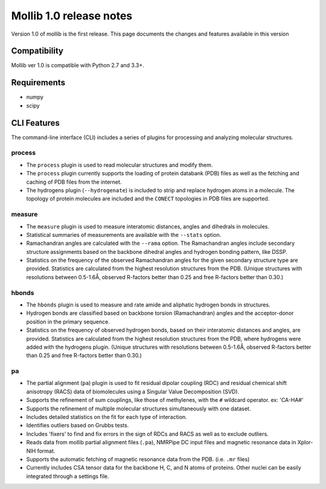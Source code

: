 Mollib 1.0 release notes
========================

Version 1.0 of mollib is the first release. This page documents the changes
and features available in this version

Compatibility
-------------

Mollib ver 1.0 is compatible with Python 2.7 and 3.3+.

Requirements
------------

- numpy
- scipy

CLI Features
------------

The command-line interface (CLI) includes a series of plugins for processing
and analyzing molecular structures.

process
^^^^^^^

- The ``process`` plugin is used to read molecular structures and modify them.

- The ``process`` plugin currently supports the loading of protein databank
  (PDB) files as well as the fetching and caching of PDB files from the
  internet.

- The hydrogens plugin (``--hydrogenate``) is included to strip and replace
  hydrogen atoms in a molecule. The topology of protein molecules are included
  and the ``CONECT`` topologies in PDB files are supported.

measure
^^^^^^^

- The ``measure`` plugin is used to measure interatomic distances, angles and
  dihedrals in molecules.

- Statistical summaries of measurements are available with the ``--stats``
  option.

- Ramachandran angles are calculated with the ``--rama`` option. The
  Ramachandran angles include secondary structure assignments based on the
  backbone dihedral angles and hydrogen bonding pattern, like DSSP.

- Statistics on the frequency of the observed Ramachandran angles for the given
  secondary structure type are provided. Statistics are calculated from the
  highest resolution structures from the PDB. (Unique structures with
  resolutions between 0.5-1.6Å‚ observed R-factors better than 0.25 and free
  R-factors better than 0.30.)

hbonds
^^^^^^

- The ``hbonds`` plugin is used to measure and rate amide and aliphatic
  hydrogen bonds in structures.

- Hydrogen bonds are classified based on backbone torsion (Ramachandran)
  angles and the acceptor-donor position in the primary sequence.

- Statistics on the frequency of observed hydrogen bonds, based on their
  interatomic distances and angles, are provided. Statistics are calculated
  from the highest resolution structures from the PDB, where hydrogens were
  added with the hydrogens plugin. (Unique structures with resolutions between
  0.5-1.6Å‚ observed R-factors better than 0.25 and free R-factors better than
  0.30.)

pa
^^

- The partial alignment (``pa``) plugin is used to fit residual dipolar coupling
  (RDC) and residual chemical shift anisotropy (RACS) data of biomolecules using
  a Singular Value Decomposition (SVD).

- Supports the refinement of sum couplings, like those of methylenes, with the
  ``#`` wildcard operator. ex: 'CA-HA#'

- Supports the refinement of multiple molecular structures simultaneously with
  one dataset.

- Includes detailed statistics on the fit for each type of interaction.

- Identifies outliers based on Grubbs tests.

- Includes 'fixers' to find and fix errors in the sign of RDCs and RACS as
  well as to exclude outliers.

- Reads data from mollib partial alignment files (``.pa``), NMRPipe DC input
  files and magnetic resonance data in Xplor-NIH format.

- Supports the automatic fetching of magnetic resonance data from the PDB.
  (i.e. ``.mr`` files)

- Currently includes CSA tensor data for the backbone H, C, and N atoms of
  proteins. Other nuclei can be easily integrated through a settings file.